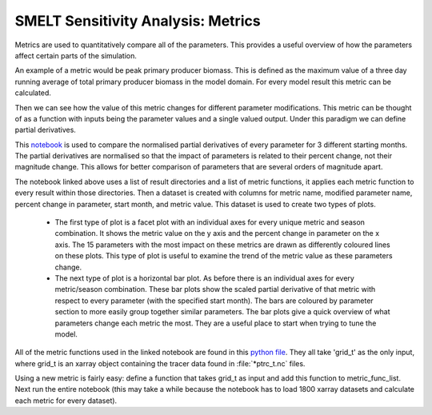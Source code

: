 SMELT Sensitivity Analysis: Metrics
===================================

Metrics are used to quantitatively compare all of the parameters. This provides a useful overview of how the parameters affect certain parts of the simulation.

An example of a metric would be peak primary producer biomass. This is defined as the maximum value of a three day running average of total primary producer biomass in the model domain. For every model result this metric can be calculated.

Then we can see how the value of this metric changes for different parameter modifications. This metric can be thought of as a function with inputs being the parameter values and a single valued output. Under this paradigm we can define partial derivatives.

This `notebook <http://nbviewer.jupyter.org/urls/bitbucket.org/salishsea/analysis-james/raw/tip/notebooks/metric_gradient_multiple_seasons.ipynb/>`_ is used to compare the normalised partial derivatives of every parameter for 3 different starting months. The partial derivatives are normalised so that the impact of parameters is related to their percent change, not their magnitude change. This allows for better comparison of parameters that are several orders of magnitude apart.

The notebook linked above uses a list of result directories and a list of metric functions, it applies each metric function to every result within those directories. Then a dataset is created with columns for metric name, modified parameter name, percent change in parameter, start month, and metric value. This dataset is used to create two types of plots.

    - The first type of plot is a facet plot with an individual axes for every unique metric and season combination. It shows the metric value on the y axis and the percent change in parameter on the x axis. The 15 parameters with the most impact on these metrics are drawn as differently coloured lines on these plots. This type of plot is useful to examine the trend of the metric value as these parameters change.

    - The next type of plot is a horizontal bar plot. As before there is an individual axes for every metric/season combination. These bar plots show the scaled partial derivative of that metric with respect to every parameter (with the specified start month). The bars are coloured by parameter section to more easily group together similar parameters. The bar plots give a quick overview of what parameters change each metric the most. They are a useful place to start when trying to tune the model.

All of the metric functions used in the linked notebook are found in this `python file <https://github.com/SalishSeaCast/tools/blob/master/SalishSeaTools/salishsea_tools/metric_tools_5x5.py>`_. They all take 'grid_t' as the only input, where grid_t is an xarray object containing the tracer data found in :file:`*ptrc_t.nc` files.

Using a new metric is fairly easy: define a function that takes grid_t as input and add this function to metric_func_list. Next run the entire notebook (this may take a while because the notebook has to load 1800 xarray datasets and calculate each metric for every dataset).



